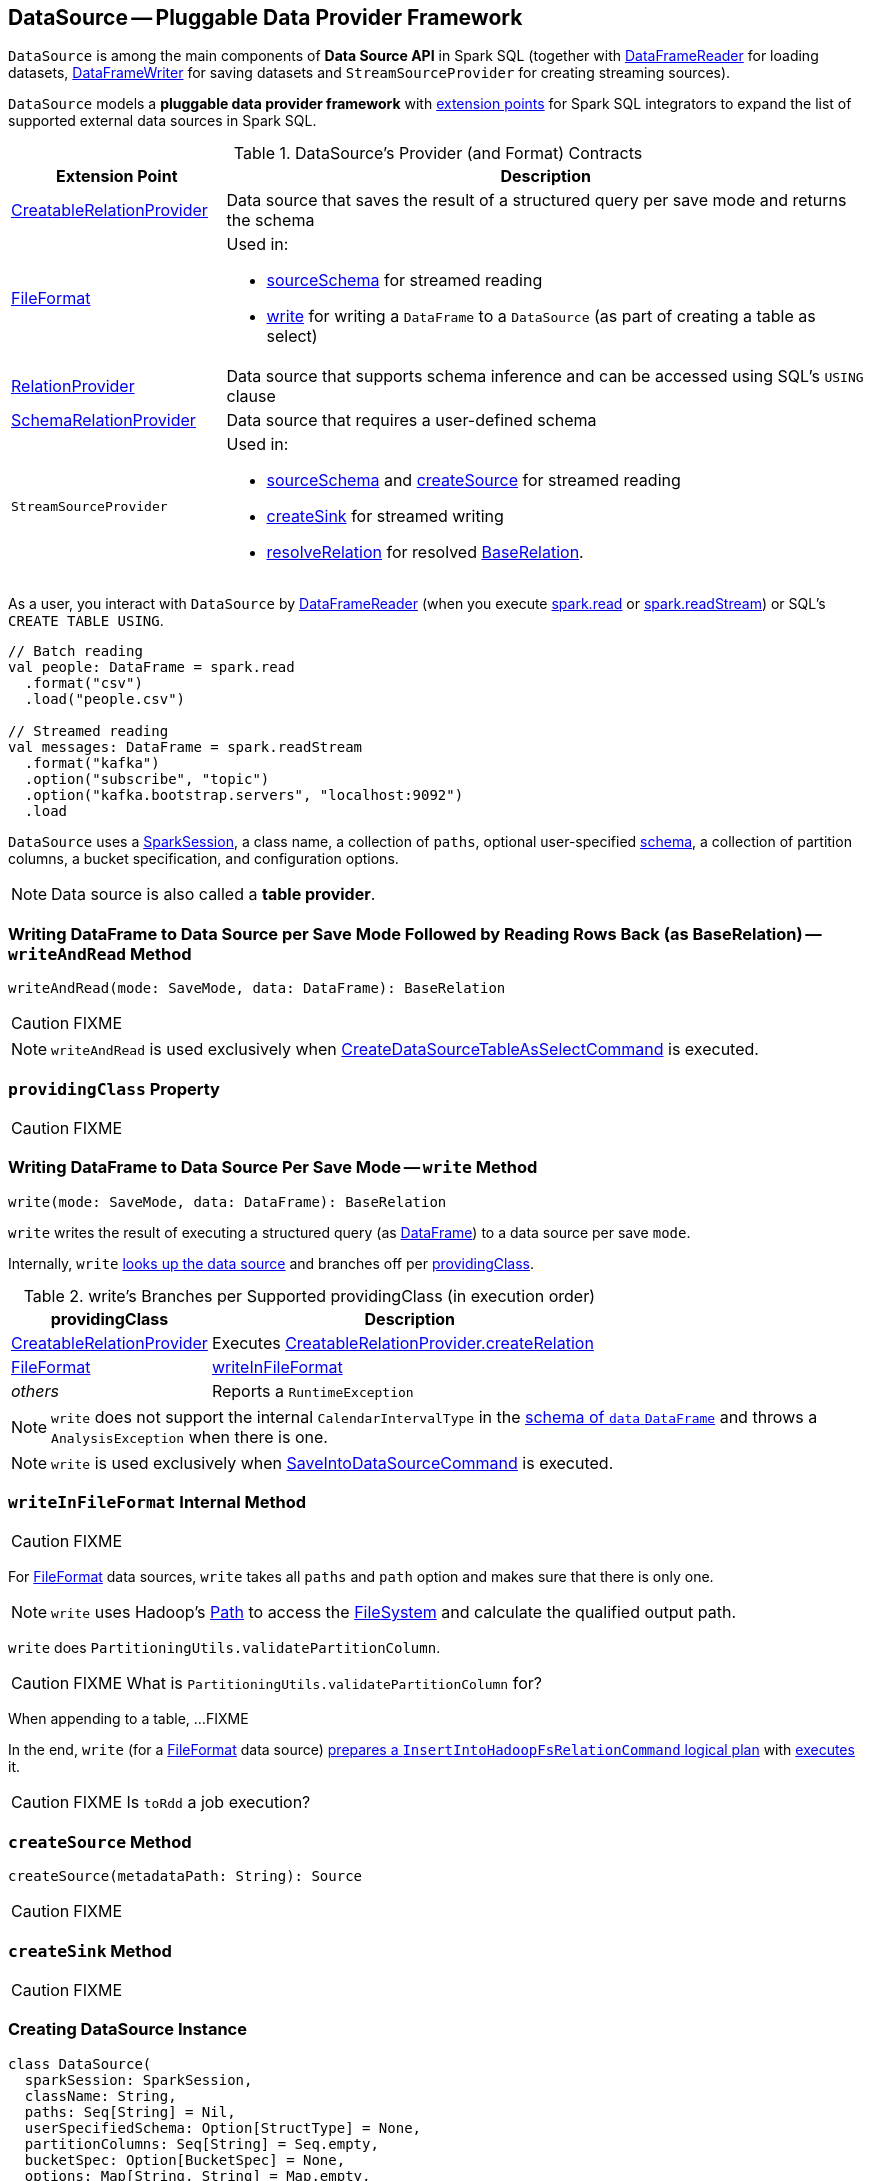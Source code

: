 == [[DataSource]] DataSource -- Pluggable Data Provider Framework

`DataSource` is among the main components of *Data Source API* in Spark SQL (together with link:spark-sql-DataFrameReader.adoc[DataFrameReader] for loading datasets, link:spark-sql-DataFrameWriter.adoc[DataFrameWriter] for saving datasets and `StreamSourceProvider` for creating streaming sources).

`DataSource` models a **pluggable data provider framework** with <<providers, extension points>> for Spark SQL integrators to expand the list of supported external data sources in Spark SQL.

[[providers]]
.DataSource's Provider (and Format) Contracts
[cols="1,3",options="header",width="100%"]
|===
| Extension Point
| Description

| [[CreatableRelationProvider]] link:spark-sql-CreatableRelationProvider.adoc[CreatableRelationProvider]
| Data source that saves the result of a structured query per save mode and returns the schema

| [[FileFormat]] link:spark-sql-FileFormat.adoc[FileFormat]
a| Used in:

* <<sourceSchema, sourceSchema>> for streamed reading

* <<write, write>> for writing a `DataFrame` to a `DataSource` (as part of creating a table as select)

| [[RelationProvider]] link:spark-sql-RelationProvider.adoc[RelationProvider]
| Data source that supports schema inference and can be accessed using SQL's `USING` clause

| [[SchemaRelationProvider]] link:spark-sql-SchemaRelationProvider.adoc[SchemaRelationProvider]
| Data source that requires a user-defined schema

| `StreamSourceProvider`
a| Used in:

* <<sourceSchema, sourceSchema>> and <<createSource, createSource>> for streamed reading

* <<createSink, createSink>> for streamed writing

* <<resolveRelation, resolveRelation>> for resolved link:spark-sql-BaseRelation.adoc[BaseRelation].
|===

As a user, you interact with `DataSource` by link:spark-sql-DataFrameReader.adoc[DataFrameReader] (when you execute link:spark-sql-SparkSession.adoc#read[spark.read] or link:spark-sql-SparkSession.adoc#readStream[spark.readStream]) or SQL's `CREATE TABLE USING`.

[source, scala]
----
// Batch reading
val people: DataFrame = spark.read
  .format("csv")
  .load("people.csv")

// Streamed reading
val messages: DataFrame = spark.readStream
  .format("kafka")
  .option("subscribe", "topic")
  .option("kafka.bootstrap.servers", "localhost:9092")
  .load
----

`DataSource` uses a link:spark-sql-SparkSession.adoc[SparkSession], a class name, a collection of `paths`, optional user-specified link:spark-sql-schema.adoc[schema], a collection of partition columns, a bucket specification, and configuration options.

NOTE: Data source is also called a *table provider*.

=== [[writeAndRead]] Writing DataFrame to Data Source per Save Mode Followed by Reading Rows Back (as BaseRelation) -- `writeAndRead` Method

[source, scala]
----
writeAndRead(mode: SaveMode, data: DataFrame): BaseRelation
----

CAUTION: FIXME

NOTE: `writeAndRead` is used exclusively when link:spark-sql-LogicalPlan-RunnableCommand.adoc#CreateDataSourceTableAsSelectCommand[CreateDataSourceTableAsSelectCommand] is executed.

=== [[providingClass]] `providingClass` Property

CAUTION: FIXME

=== [[write]] Writing DataFrame to Data Source Per Save Mode -- `write` Method

[source, scala]
----
write(mode: SaveMode, data: DataFrame): BaseRelation
----

`write` writes the result of executing a structured query (as link:spark-sql-DataFrame.adoc[DataFrame]) to a data source per save `mode`.

Internally, `write` <<lookupDataSource, looks up the data source>> and branches off per <<providingClass, providingClass>>.

[[write-providingClass-branches]]
.write's Branches per Supported providingClass (in execution order)
[width="100%",cols="1,2",options="header"]
|===
| providingClass
| Description

| link:spark-sql-CreatableRelationProvider.adoc[CreatableRelationProvider]
| Executes link:spark-sql-CreatableRelationProvider.adoc#createRelation[CreatableRelationProvider.createRelation]

| link:spark-sql-FileFormat.adoc[FileFormat]
| <<writeInFileFormat, writeInFileFormat>>

| _others_
| Reports a `RuntimeException`
|===

NOTE: `write` does not support the internal `CalendarIntervalType` in the link:spark-sql-schema.adoc[schema of `data` `DataFrame`] and throws a `AnalysisException` when there is one.

NOTE: `write` is used exclusively when link:spark-sql-LogicalPlan-RunnableCommand.adoc#SaveIntoDataSourceCommand[SaveIntoDataSourceCommand] is executed.

=== [[writeInFileFormat]] `writeInFileFormat` Internal Method

CAUTION: FIXME

For link:spark-sql-FileFormat.adoc[FileFormat] data sources, `write` takes all `paths` and `path` option and makes sure that there is only one.

NOTE: `write` uses Hadoop's https://hadoop.apache.org/docs/current/api/org/apache/hadoop/fs/Path.html[Path] to access the https://hadoop.apache.org/docs/current/api/org/apache/hadoop/fs/FileSystem.html[FileSystem] and calculate the qualified output path.

`write` does `PartitioningUtils.validatePartitionColumn`.

CAUTION: FIXME What is `PartitioningUtils.validatePartitionColumn` for?

When appending to a table, ...FIXME

In the end, `write` (for a link:spark-sql-FileFormat.adoc[FileFormat] data source) link:spark-sql-SessionState.adoc#executePlan[prepares a `InsertIntoHadoopFsRelationCommand` logical plan] with link:spark-sql-QueryExecution.adoc#toRdd[executes] it.

CAUTION: FIXME Is `toRdd` a job execution?

=== [[createSource]] `createSource` Method

[source, scala]
----
createSource(metadataPath: String): Source
----

CAUTION: FIXME

=== [[createSink]] `createSink` Method

CAUTION: FIXME

=== [[creating-instance]] Creating DataSource Instance

[source, scala]
----
class DataSource(
  sparkSession: SparkSession,
  className: String,
  paths: Seq[String] = Nil,
  userSpecifiedSchema: Option[StructType] = None,
  partitionColumns: Seq[String] = Seq.empty,
  bucketSpec: Option[BucketSpec] = None,
  options: Map[String, String] = Map.empty,
  catalogTable: Option[CatalogTable] = None)
----

When being created, `DataSource` first <<lookupDataSource, looks up the providing class>> given `className` (considering it an alias or a fully-qualified class name) and computes the <<sourceSchema, name and schema>> of the data source.

NOTE: `DataSource` does the initialization lazily on demand and only once.

==== [[sourceSchema]] `sourceSchema` Internal Method

[source, scala]
----
sourceSchema(): SourceInfo
----

`sourceSchema` returns the name and link:spark-sql-schema.adoc[schema] of the data source for streamed reading.

CAUTION: FIXME Why is the method called? Why does this bother with streamed reading and data sources?!

It supports two class hierarchies, i.e. link:spark-sql-FileFormat.adoc[FileFormat] and Structured Streaming's `StreamSourceProvider` data sources.

Internally, `sourceSchema` first creates an instance of the data source and...

CAUTION: FIXME Finish...

For Structured Streaming's `StreamSourceProvider` data sources, `sourceSchema` relays calls to `StreamSourceProvider.sourceSchema`.

For link:spark-sql-FileFormat.adoc[FileFormat] data sources, `sourceSchema` makes sure that `path` option was specified.

TIP: `path` is looked up in a case-insensitive way so `paTh` and `PATH` and `pAtH` are all acceptable. Use the lower-case version of `path`, though.

NOTE: `path` can use https://en.wikipedia.org/wiki/Glob_%28programming%29[glob pattern] (not regex syntax), i.e. contain any of `{}[]*?\` characters.

It checks whether the path exists if a glob pattern is not used. In case it did not exist you will see the following `AnalysisException` exception in the logs:

```
scala> spark.read.load("the.file.does.not.exist.parquet")
org.apache.spark.sql.AnalysisException: Path does not exist: file:/Users/jacek/dev/oss/spark/the.file.does.not.exist.parquet;
  at org.apache.spark.sql.execution.datasources.DataSource$$anonfun$12.apply(DataSource.scala:375)
  at org.apache.spark.sql.execution.datasources.DataSource$$anonfun$12.apply(DataSource.scala:364)
  at scala.collection.TraversableLike$$anonfun$flatMap$1.apply(TraversableLike.scala:241)
  at scala.collection.TraversableLike$$anonfun$flatMap$1.apply(TraversableLike.scala:241)
  at scala.collection.immutable.List.foreach(List.scala:381)
  at scala.collection.TraversableLike$class.flatMap(TraversableLike.scala:241)
  at scala.collection.immutable.List.flatMap(List.scala:344)
  at org.apache.spark.sql.execution.datasources.DataSource.resolveRelation(DataSource.scala:364)
  at org.apache.spark.sql.DataFrameReader.load(DataFrameReader.scala:149)
  at org.apache.spark.sql.DataFrameReader.load(DataFrameReader.scala:132)
  ... 48 elided
```

If link:spark-sql-SQLConf.adoc#spark.sql.streaming.schemaInference[spark.sql.streaming.schemaInference] is disabled and the data source is different than `TextFileFormat`, and the input `userSpecifiedSchema` is not specified, the following `IllegalArgumentException` exception is thrown:

[options="wrap"]
----
Schema must be specified when creating a streaming source DataFrame. If some files already exist in the directory, then depending on the file format you may be able to create a static DataFrame on that directory with 'spark.read.load(directory)' and infer schema from it.
----

CAUTION: FIXME I don't think the exception will ever happen for non-streaming sources since the schema is going to be defined earlier. When?

Eventually, it returns a `SourceInfo` with `FileSource[path]` and the schema (as calculated using the <<inferFileFormatSchema, inferFileFormatSchema>> internal method).

For any other data source, it throws `UnsupportedOperationException` exception:

```
Data source [className] does not support streamed reading
```

==== [[inferFileFormatSchema]] `inferFileFormatSchema` Internal Method

[source, scala]
----
inferFileFormatSchema(format: FileFormat): StructType
----

`inferFileFormatSchema` private method computes (aka _infers_) schema (as link:spark-sql-StructType.adoc[StructType]). It returns `userSpecifiedSchema` if specified or uses `FileFormat.inferSchema`. It throws a `AnalysisException` when is unable to infer schema.

It uses `path` option for the list of directory paths.

NOTE: It is used by <<sourceSchema, DataSource.sourceSchema>> and <<createSource, DataSource.createSource>> when link:spark-sql-FileFormat.adoc[FileFormat] is processed.

==== [[lookupDataSource]] `lookupDataSource` Internal Method

[source, scala]
----
lookupDataSource(provider0: String): Class[_]
----

Internally, `lookupDataSource` first searches the classpath for available link:spark-sql-DataSourceRegister.adoc[DataSourceRegister] providers (using Java's link:++https://docs.oracle.com/javase/8/docs/api/java/util/ServiceLoader.html#load-java.lang.Class-java.lang.ClassLoader-++[ServiceLoader.load] method) to find the requested data source by short name (alias), e.g. `parquet` or `kafka`.

If a `DataSource` could not be found by short name, `lookupDataSource` tries to load the class given the input `provider0` or its variant `provider0.DefaultSource` (with `.DefaultSource` suffix).

NOTE: You can reference your own custom `DataSource` in your code by link:spark-sql-DataFrameWriter.adoc#format[DataFrameWriter.format] method which is the alias or fully-qualified class name.

There has to be one data source registered only or you will see the following `RuntimeException`:

[options="wrap"]
----
Multiple sources found for [provider] ([comma-separated class names]), please specify the fully qualified class name.
----

=== [[resolveRelation]] Creating BaseRelation -- `resolveRelation` Method

[source, scala]
----
resolveRelation(checkFilesExist: Boolean = true): BaseRelation
----

`resolveRelation` resolves (i.e. creates) a link:spark-sql-BaseRelation.adoc[BaseRelation].

Internally, `resolveRelation` creates an instance of <<providingClass, providingClass>> (of a `DataSource`) and branches off per its type, i.e. link:spark-sql-SchemaRelationProvider.adoc[SchemaRelationProvider], link:spark-sql-RelationProvider.adoc[RelationProvider] or <<FileFormat, FileFormat>>.

.Resolving BaseRelation per Providers
[cols="1,3",options="header",width="100%"]
|===
| Provider
| Behaviour

| `SchemaRelationProvider`
| Executes link:spark-sql-SchemaRelationProvider.adoc#createRelation[SchemaRelationProvider.createRelation] with the provided schema

| `RelationProvider`
| Executes link:spark-sql-RelationProvider.adoc#createRelation[RelationProvider.createRelation]

| link:spark-sql-FileFormat.adoc[FileFormat]
| Creates a link:spark-sql-BaseRelation.adoc#HadoopFsRelation[HadoopFsRelation]
|===

[NOTE]
====
`resolveRelation` is used when:

* `DataSource` <<writeAndRead, writes and reads>> the result of a link:spark-sql-DataFrame.adoc[structured query] (when <<providingClass, providingClass>> is a link:spark-sql-FileFormat.adoc[FileFormat])
* `DataFrameReader` link:spark-sql-DataFrameReader.adoc#load[loads data from a data source that supports multiple paths]
* `TextInputCSVDataSource` and `TextInputJsonDataSource` are requested to infer schema
* `CreateDataSourceTableCommand` runnable command is link:spark-sql-LogicalPlan-CreateDataSourceTableCommand.adoc#run[executed]
* `CreateTempViewUsing` runnable command is executed
* `FindDataSourceTable` does `readDataSourceTable`
* `ResolveSQLOnFile` converts a logical plan (when <<providingClass, providingClass>> is a link:spark-sql-FileFormat.adoc[FileFormat])
* `HiveMetastoreCatalog` is requested for `convertToLogicalRelation`
* Structured Streaming's `FileStreamSource` creates batches of records

====
